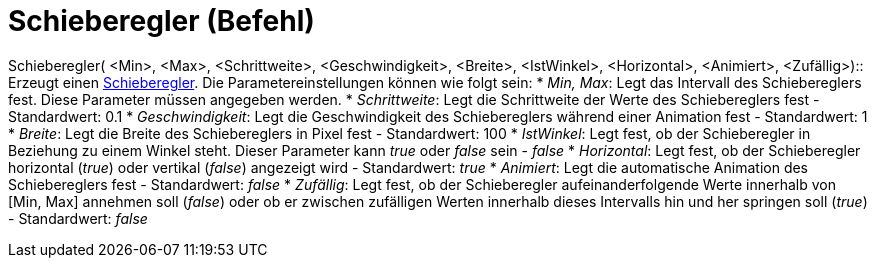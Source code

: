 = Schieberegler (Befehl)
:page-en: commands/Slider
ifdef::env-github[:imagesdir: /de/modules/ROOT/assets/images]

Schieberegler( <Min>, <Max>, <Schrittweite>, <Geschwindigkeit>, <Breite>, <IstWinkel>, <Horizontal>, <Animiert>,
<Zufällig>)::
  Erzeugt einen xref:/tools/Schieberegler.adoc[Schieberegler]. Die Parametereinstellungen können wie folgt sein:
  * _Min, Max_: Legt das Intervall des Schiebereglers fest. Diese Parameter müssen angegeben werden.
  * _Schrittweite_: Legt die Schrittweite der Werte des Schiebereglers fest - Standardwert: 0.1
  * _Geschwindigkeit_: Legt die Geschwindigkeit des Schiebereglers während einer Animation fest - Standardwert: 1
  * _Breite_: Legt die Breite des Schiebereglers in Pixel fest - Standardwert: 100
  * _IstWinkel_: Legt fest, ob der Schieberegler in Beziehung zu einem Winkel steht. Dieser Parameter kann _true_ oder
  _false_ sein - _false_
  * _Horizontal_: Legt fest, ob der Schieberegler horizontal (_true_) oder vertikal (_false_) angezeigt wird -
  Standardwert: _true_
  * _Animiert_: Legt die automatische Animation des Schiebereglers fest - Standardwert: _false_
  * _Zufällig_: Legt fest, ob der Schieberegler aufeinanderfolgende Werte innerhalb von [Min, Max] annehmen soll
  (_false_) oder ob er zwischen zufälligen Werten innerhalb dieses Intervalls hin und her springen soll (_true_) -
  Standardwert: _false_
